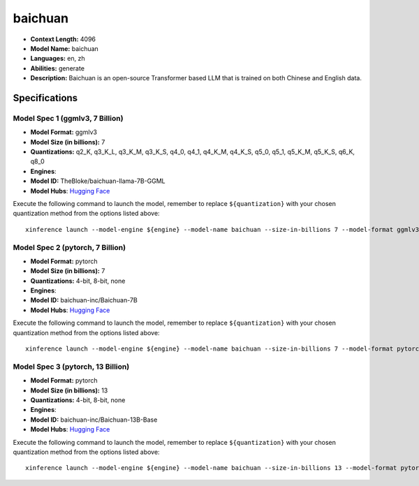 .. _models_llm_baichuan:

========================================
baichuan
========================================

- **Context Length:** 4096
- **Model Name:** baichuan
- **Languages:** en, zh
- **Abilities:** generate
- **Description:** Baichuan is an open-source Transformer based LLM that is trained on both Chinese and English data.

Specifications
^^^^^^^^^^^^^^


Model Spec 1 (ggmlv3, 7 Billion)
++++++++++++++++++++++++++++++++++++++++

- **Model Format:** ggmlv3
- **Model Size (in billions):** 7
- **Quantizations:** q2_K, q3_K_L, q3_K_M, q3_K_S, q4_0, q4_1, q4_K_M, q4_K_S, q5_0, q5_1, q5_K_M, q5_K_S, q6_K, q8_0
- **Engines**: 
- **Model ID:** TheBloke/baichuan-llama-7B-GGML
- **Model Hubs**:  `Hugging Face <https://huggingface.co/TheBloke/baichuan-llama-7B-GGML>`__

Execute the following command to launch the model, remember to replace ``${quantization}`` with your
chosen quantization method from the options listed above::

   xinference launch --model-engine ${engine} --model-name baichuan --size-in-billions 7 --model-format ggmlv3 --quantization ${quantization}


Model Spec 2 (pytorch, 7 Billion)
++++++++++++++++++++++++++++++++++++++++

- **Model Format:** pytorch
- **Model Size (in billions):** 7
- **Quantizations:** 4-bit, 8-bit, none
- **Engines**: 
- **Model ID:** baichuan-inc/Baichuan-7B
- **Model Hubs**:  `Hugging Face <https://huggingface.co/baichuan-inc/Baichuan-7B>`__

Execute the following command to launch the model, remember to replace ``${quantization}`` with your
chosen quantization method from the options listed above::

   xinference launch --model-engine ${engine} --model-name baichuan --size-in-billions 7 --model-format pytorch --quantization ${quantization}


Model Spec 3 (pytorch, 13 Billion)
++++++++++++++++++++++++++++++++++++++++

- **Model Format:** pytorch
- **Model Size (in billions):** 13
- **Quantizations:** 4-bit, 8-bit, none
- **Engines**: 
- **Model ID:** baichuan-inc/Baichuan-13B-Base
- **Model Hubs**:  `Hugging Face <https://huggingface.co/baichuan-inc/Baichuan-13B-Base>`__

Execute the following command to launch the model, remember to replace ``${quantization}`` with your
chosen quantization method from the options listed above::

   xinference launch --model-engine ${engine} --model-name baichuan --size-in-billions 13 --model-format pytorch --quantization ${quantization}

